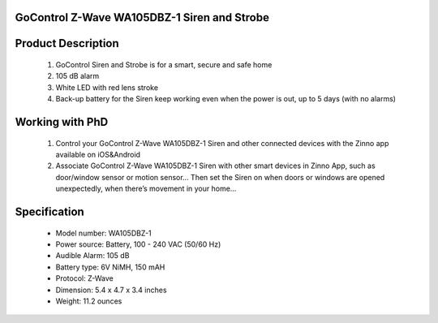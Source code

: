 GoControl Z-Wave WA105DBZ-1 Siren and Strobe
~~~~~~~~~~~~~~~~~~~~~~~~~~~~~~~~~~~~~~~~~~~~~

	.. image:: ../../images/alarm_siren/item2_gocontrol_siren.jpg
	.. :align: left
	
Product Description
~~~~~~~~~~~~~~~~~~~~~~~~~~~~~~~~~~~
	#. GoControl Siren and Strobe is for a smart, secure and safe home
	#. 105 dB alarm
	#. White LED with red lens stroke
	#. Back-up battery for the Siren keep working even when the power is out, up to 5 days (with no alarms)

Working with PhD
~~~~~~~~~~~~~~~~~~~~~~~~~~~~~~~~~~~
	#. Control your GoControl Z-Wave WA105DBZ-1 Siren and other connected devices with the Zinno app available on iOS&Android
	#. Associate GoControl Z-Wave WA105DBZ-1 Siren with other smart devices in Zinno App, such as door/window sensor or motion sensor... Then set the Siren on when doors or windows are opened unexpectedly, when there’s movement in your home...
	
Specification
~~~~~~~~~~~~~~~~~~~~~~
	- Model number: 				WA105DBZ-1
	- Power source: 				Battery, 100 - 240 VAC (50/60 Hz)
	- Audible Alarm: 				105 dB
	- Battery type: 				6V NiMH, 150 mAH
	- Protocol:					Z-Wave
	- Dimension:					5.4 x 4.7 x 3.4 inches
	- Weight:					11.2 ounces
	
.. Specification
.. ~~~~~~~~~~~~~~~~~~~~~~
..	Power Supply		4 Type “AA” Alkaline batteries
..	Frequency			908.42 MHz
..	Audible Alarm		>105 dB @ 3 feet
..	Strobe				White LED with red lens
..	Operating Temp		5°F~140°F / -15°C~ 60°C
..	Repeater			No
..	Range				Up to 100 feet line of sight between the Z-Wave Controller and/or the closest Z-Wave Repeater

.. Basic operation
.. ~~~~~~~~~~~~~~~~~~~~~~
..	When triggered, the siren/strobe will trigger for 30 seconds (default setting).
..	During that time the siren will emit a very loud pulsating audible alarm at 105 db. 
..	The integrated strobe light will also flash during the 30 seconds.
..	**CAUTION:** This is an extremely loud siren, do not place it near your ear.

..	.. image:: ../../images/alarm_siren/gocontrol_siren_detail_1.jpg
..	.. :align: left

.. Include/Exclude to/from a network
.. ~~~~~~~~~~~~~~~~~~~~~~~~~~~~~~~~~
..	#. Put controller to "Inclusion" mode
	#. Place the siren/strobe within 3 feet of the Controller 
	#. Press Program/Tamper switch for 1 second then release. The LED will blink to indicate include/exclude process completes

.. Configuration description
.. ~~~~~~~~~~~~~~~~~~~~~~~~~~
.. 	#. Parameter 0: Siren / Strobe Mode
.. 		By default, the siren and strobe will activate when turned on. To activate the Siren only, set parameter 0 to 1. For .. .. strobe only set to 2.
.. 		- Parameter No: 0
..		- Length: 1 Byte
..		- Valid Values = 0 (default) or 1 or 2. Default is 0.
..	#. Parameter 1: Auto Stop Time
..		By default the auto stop time is 30 seconds. Setting parameter 1 to 1 will increase the time to 60 seconds. Changing it to 2 will increase the stop time to 120 seconds. Setting the stop time to 3 will turn off the auto stop and will require a command from the Controller to turn the siren/strobe off.
..		- Parameter No: 1
..		- Length: 1 Byte
..		- Valid Values = 0 or 1 or 2 or 3. Default is 0.
